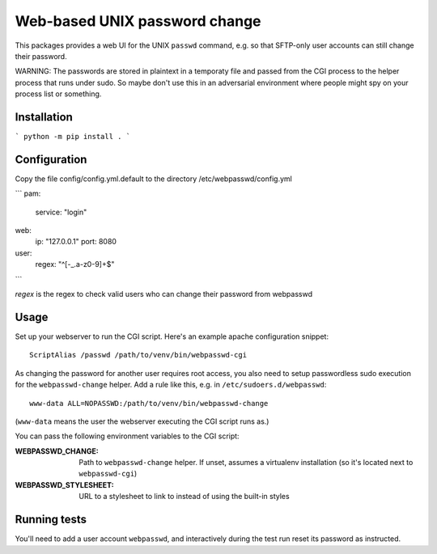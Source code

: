 ==============================
Web-based UNIX password change
==============================

This packages provides a web UI for the UNIX ``passwd`` command, e.g. so that
SFTP-only user accounts can still change their password.

WARNING: The passwords are stored in plaintext in a temporaty file and passed from
the CGI process to the helper process that runs under sudo. So maybe don't use this
in an adversarial environment where people might spy on your process list or something.


Installation
============

```
python -m pip install .
```


Configuration
=============

Copy the file config/config.yml.default to the directory /etc/webpasswd/config.yml

```
pam:
    service: "login"
web:
    ip: "127.0.0.1"
    port: 8080
user:
    regex: "^[-_.a-z0-9]+$"
```

`regex` is the regex to check valid users who can change their password from webpasswd


Usage
=====

Set up your webserver to run the CGI script. Here's an example apache
configuration snippet::

    ScriptAlias /passwd /path/to/venv/bin/webpasswd-cgi

As changing the password for another user requires root access, you also need to
setup passwordless sudo execution for the ``webpasswd-change`` helper.
Add a rule like this, e.g. in ``/etc/sudoers.d/webpasswd``::

    www-data ALL=NOPASSWD:/path/to/venv/bin/webpasswd-change

(``www-data`` means the user the webserver executing the CGI script runs as.)

You can pass the following environment variables to the CGI script:

:WEBPASSWD_CHANGE: Path to ``webpasswd-change`` helper. If unset, assumes
    a virtualenv installation (so it's located next to ``webpasswd-cgi``)
:WEBPASSWD_STYLESHEET: URL to a stylesheet to link to instead of using the
    built-in styles


Running tests
=============

You'll need to add a user account ``webpasswd``, and interactively during the
test run reset its password as instructed.
